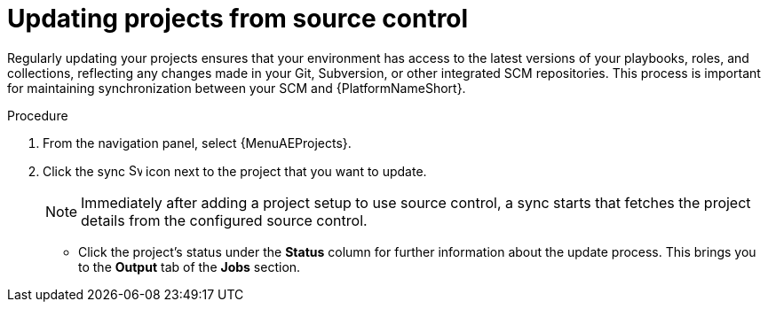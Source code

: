 [id="proc-controller-updating-a-project"]

= Updating projects from source control

Regularly updating your projects ensures that your environment has access to the latest versions of your playbooks, roles, and collections, reflecting any changes made in your Git, Subversion, or other integrated SCM repositories. 
This process is important for maintaining synchronization between your SCM and {PlatformNameShort}.

.Procedure

. From the navigation panel, select {MenuAEProjects}.
. Click the sync image:sync.png[Sync,15,15] icon next to the project that you want to update.
+
[NOTE]
====
Immediately after adding a project setup to use source control, a sync starts that fetches the project details from the configured source control.
====

** Click the project's status under the *Status* column for further information about the update process.
This brings you to the *Output* tab of the *Jobs* section.
+
//image:projects-update-status.png[Project-update status]
